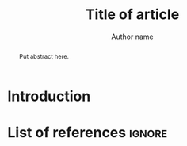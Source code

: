 #+TITLE: Title of article
#+LATEX_HEADER: \titlerunning{Title in header line}
#+AUTHOR: Author name
# #+LATEX_HEADER: \author{Author1\inst{1} \and Author2\inst{2}} % or like this
#+LATEX_HEADER: \affiliation{Affiliation of author}
#+LATEX_HEADER: \authorrunning{}
#+LATEX_HEADER: \keywords{grammar, ...}
:Settings:
#+FILETAGS: research
#+DATE: 
#+STARTUP: nohideblocks
#+LANGUAGE: en
#+OPTIONS: H:5 num:t toc:nil Spec\n:nil @:t ::t |:t ^:t -:t f:t *:t <:t ':t
#+OPTIONS: TeX:t LaTeX:t skip:nil d:nil todo:t pri:nil tags:not-in-toc
#+LATEX_CLASS: jlm
# #+LATEX_CLASS_OPTIONS: [anonymous, TeXligs]
#+LATEX_CLASS_OPTIONS: [TeXligs] 
#+LATEX_COMPILER: xelatex
#+LATEX_HEADER: \usepackage{graphicx}
#+LATEX_HEADER: \usepackage{linguex,packages/avm}
#+LATEX_HEADER: \usepackage{packages/tikz-settings} % tikz, forest, etc.
#+LATEX_HEADER: \input{myMacros}
:end: 

# Eventually appears after \begin{document}.
#+BEGIN_EXPORT latex
% \addto\extrasenglish{%
  \renewcommand{\chapterautorefname}{Chapter}%
  \renewcommand{\figureautorefname}{Figure}%
  \renewcommand{\tableautorefname}{Table}%
  \renewcommand{\sectionautorefname}{Section}%
  \renewcommand{\subsectionautorefname}{Section}%
  \renewcommand{\subsubsectionautorefname}{Section}%
  \renewcommand{\Hfootnoteautorefname}{Footnote}%
% }
#+END_EXPORT

#+BEGIN_abstract
Put abstract here.
#+END_abstract

* Introduction

* List of references :ignore:

#+BEGIN_EXPORT latex
\bibliographystyle{jlm}
\bibliography{references}
#+END_EXPORT

* COMMENT org-mode settings

** Installation of =jlm=

Remember to first add the class jlm to the set of known classes (in =init.el=).

#+BEGIN_SRC emacs-lisp :exports none
(add-to-list 'org-latex-classes
						 '("jlm" 
							 "\\documentclass{jlm}
				    		[NO-DEFAULT-PACKAGES]" 
							 ("\\section{%s}" . "\\section*{%s}") 
							 ("\\subsection{%s}" . "\\subsection*{%s}") 
							 ("\\subsubsection{%s}" . "\\subsubsection*{%s}")
							 ("\\paragraph{%s}" . "\\paragraph*{%s}")
							 ))
#+END_SRC

** Local Variables

# Local variables:
# coding: utf-8
# org-latex-with-hyperref: nil
# org-latex-prefer-user-labels: t
# ispell-local-dictionary: "british"
# end:
